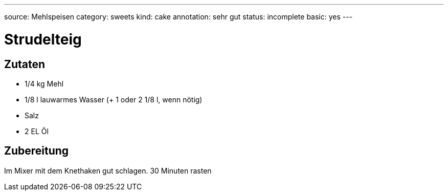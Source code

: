 ---
source: Mehlspeisen
category: sweets
kind: cake
annotation: sehr gut
status: incomplete
basic: yes
---

= Strudelteig

== Zutaten
* 1/4 kg Mehl
* 1/8 l lauwarmes Wasser (+ 1 oder 2 1/8 l, wenn nötig)
* Salz
* 2 EL Öl

== Zubereitung
Im Mixer mit dem Knethaken gut schlagen.
30 Minuten rasten
